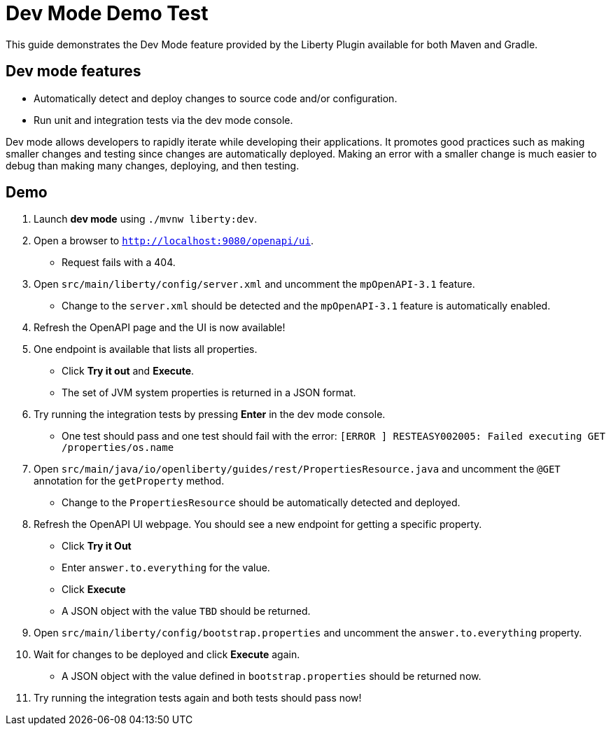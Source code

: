 = Dev Mode Demo Test

This guide demonstrates the Dev Mode feature provided by the Liberty Plugin available for both Maven and Gradle.

== Dev mode features

- Automatically detect and deploy changes to source code and/or configuration.
- Run unit and integration tests via the dev mode console.

Dev mode allows developers to rapidly iterate while developing their applications. It promotes good practices such as making smaller changes and testing since changes are automatically deployed. Making an error with a smaller change is much easier to debug than making many changes, deploying, and then testing.

== Demo

. Launch *dev mode* using `./mvnw liberty:dev`.
. Open a browser to `http://localhost:9080/openapi/ui`.
- Request fails with a 404.
. Open `src/main/liberty/config/server.xml` and uncomment the `mpOpenAPI-3.1` feature.
- Change to the `server.xml` should be detected and the `mpOpenAPI-3.1` feature is automatically enabled.
. Refresh the OpenAPI page and the UI is now available!
. One endpoint is available that lists all properties.
- Click *Try it out* and *Execute*.
- The set of JVM system properties is returned in a JSON format.
. Try running the integration tests by pressing *Enter* in the dev mode console.
- One test should pass and one test should fail with the error: `[ERROR   ] RESTEASY002005: Failed executing GET /properties/os.name`
. Open `src/main/java/io/openliberty/guides/rest/PropertiesResource.java` and uncomment the `@GET` annotation for the `getProperty` method.
- Change to the `PropertiesResource` should be automatically detected and deployed.
. Refresh the OpenAPI UI webpage. You should see a new endpoint for getting a specific property.
- Click *Try it Out*
- Enter `answer.to.everything` for the value.
- Click *Execute*
- A JSON object with the value `TBD` should be returned.
. Open `src/main/liberty/config/bootstrap.properties` and uncomment the `answer.to.everything` property.
. Wait for changes to be deployed and click *Execute* again.
- A JSON object with the value defined in `bootstrap.properties` should be returned now.
. Try running the integration tests again and both tests should pass now!
